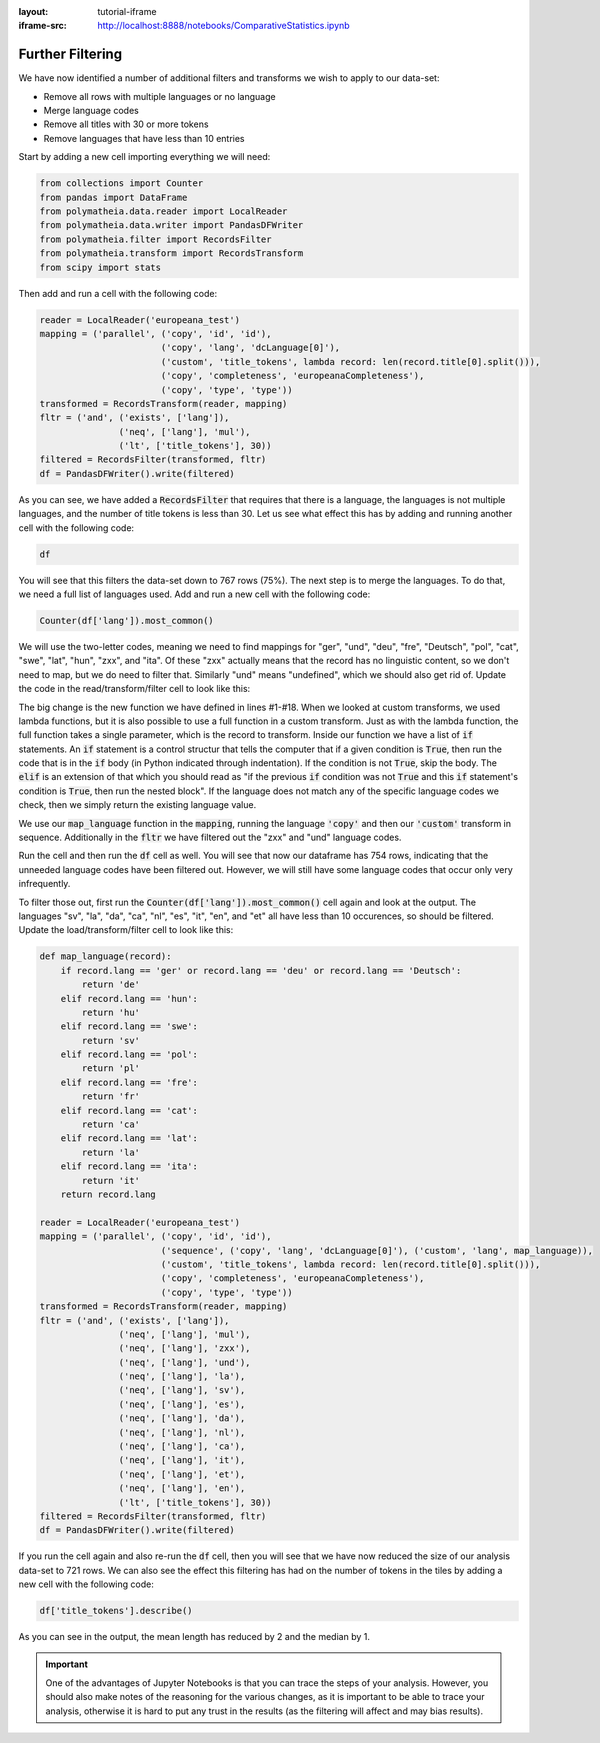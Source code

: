 :layout: tutorial-iframe
:iframe-src: http://localhost:8888/notebooks/ComparativeStatistics.ipynb

Further Filtering
=================

We have now identified a number of additional filters and transforms we wish to apply to our data-set:

* Remove all rows with multiple languages or no language
* Merge language codes
* Remove all titles with 30 or more tokens
* Remove languages that have less than 10 entries

Start by adding a new cell importing everything we will need:

.. sourcecode:: python

    from collections import Counter
    from pandas import DataFrame
    from polymatheia.data.reader import LocalReader
    from polymatheia.data.writer import PandasDFWriter
    from polymatheia.filter import RecordsFilter
    from polymatheia.transform import RecordsTransform
    from scipy import stats

Then add and run a cell with the following code:

.. sourcecode:: python

    reader = LocalReader('europeana_test')
    mapping = ('parallel', ('copy', 'id', 'id'),
                           ('copy', 'lang', 'dcLanguage[0]'),
                           ('custom', 'title_tokens', lambda record: len(record.title[0].split())),
                           ('copy', 'completeness', 'europeanaCompleteness'),
                           ('copy', 'type', 'type'))
    transformed = RecordsTransform(reader, mapping)
    fltr = ('and', ('exists', ['lang']),
                   ('neq', ['lang'], 'mul'),
                   ('lt', ['title_tokens'], 30))
    filtered = RecordsFilter(transformed, fltr)
    df = PandasDFWriter().write(filtered)

As you can see, we have added a :code:`RecordsFilter` that requires that there is a language, the languages is not multiple languages, and the number of title tokens is less than 30. Let us see what effect this has by adding and running another cell with the following code:

.. sourcecode:: python

    df

You will see that this filters the data-set down to 767 rows (75%). The next step is to merge the languages. To do that, we need a full list of languages used. Add and run a new cell with the following code:

.. sourcecode:: python

    Counter(df['lang']).most_common()

We will use the two-letter codes, meaning we need to find mappings for "ger", "und", "deu", "fre", "Deutsch", "pol", "cat", "swe", "lat", "hun", "zxx", and "ita". Of these "zxx" actually means that the record has no linguistic content, so we don't need to map, but we do need to filter that. Similarly "und" means "undefined", which we should also get rid of. Update the code in the read/transform/filter cell to look like this:

.. sourcecode:: python
    :linenos:

    def map_language(record):
        if record.lang == 'ger' or record.lang == 'deu' or record.lang == 'Deutsch':
            return 'de'
        elif record.lang == 'hun':
            return 'hu'
        elif record.lang == 'swe':
            return 'sv'
        elif record.lang == 'pol':
            return 'pl'
        elif record.lang == 'fre':
            return 'fr'
        elif record.lang == 'cat':
            return 'ca'
        elif record.lang == 'lat':
            return 'la'
        elif record.lang == 'ita':
            return 'it'
        return record.lang

    reader = LocalReader('europeana_test')
    mapping = ('parallel', ('copy', 'id', 'id'),
                           ('sequence', ('copy', 'lang', 'dcLanguage[0]'),
                                        ('custom', 'lang', map_language)),
                           ('custom', 'title_tokens', lambda record: len(record.title[0].split())),
                           ('copy', 'completeness', 'europeanaCompleteness'),
                           ('copy', 'type', 'type'))
    transformed = RecordsTransform(reader, mapping)
    fltr = ('and', ('exists', ['lang']),
                   ('neq', ['lang'], 'mul'),
                   ('neq', ['lang'], 'zxx'),
                   ('neq', ['lang'], 'und'),
                   ('lt', ['title_tokens'], 30))
    filtered = RecordsFilter(transformed, fltr)
    df = PandasDFWriter().write(filtered)

The big change is the new function we have defined in lines \#1-\#18. When we looked at custom transforms, we used lambda functions, but it is also possible to use a full function in a custom transform. Just as with the lambda function, the full function takes a single parameter, which is the record to transform. Inside our function we have a list of :code:`if` statements. An :code:`if` statement is a control structur that tells the computer that if a given condition is :code:`True`, then run the code that is in the :code:`if` body (in Python indicated through indentation). If the condition is not :code:`True`, skip the body. The :code:`elif` is an extension of that which you should read as "if the previous :code:`if` condition was not :code:`True` and this :code:`if` statement's condition is :code:`True`, then run the nested block". If the language does not match any of the specific language codes we check, then we simply return the existing language value.

We use our :code:`map_language` function in the :code:`mapping`, running the language :code:`'copy'` and then our :code:`'custom'` transform in sequence. Additionally in the :code:`fltr` we have filtered out the "zxx" and "und" language codes.

Run the cell and then run the :code:`df` cell as well. You will see that now our dataframe has 754 rows, indicating that the unneeded language codes have been filtered out. However, we will still have some language codes that occur only very infrequently.

To filter those out, first run the :code:`Counter(df['lang']).most_common()` cell again and look at the output. The languages "sv", "la", "da", "ca", "nl", "es", "it", "en", and "et" all have less than 10 occurences, so should be filtered. Update the load/transform/filter cell to look like this:

.. sourcecode:: python

    def map_language(record):
        if record.lang == 'ger' or record.lang == 'deu' or record.lang == 'Deutsch':
            return 'de'
        elif record.lang == 'hun':
            return 'hu'
        elif record.lang == 'swe':
            return 'sv'
        elif record.lang == 'pol':
            return 'pl'
        elif record.lang == 'fre':
            return 'fr'
        elif record.lang == 'cat':
            return 'ca'
        elif record.lang == 'lat':
            return 'la'
        elif record.lang == 'ita':
            return 'it'
        return record.lang

    reader = LocalReader('europeana_test')
    mapping = ('parallel', ('copy', 'id', 'id'),
                           ('sequence', ('copy', 'lang', 'dcLanguage[0]'), ('custom', 'lang', map_language)),
                           ('custom', 'title_tokens', lambda record: len(record.title[0].split())),
                           ('copy', 'completeness', 'europeanaCompleteness'),
                           ('copy', 'type', 'type'))
    transformed = RecordsTransform(reader, mapping)
    fltr = ('and', ('exists', ['lang']),
                   ('neq', ['lang'], 'mul'),
                   ('neq', ['lang'], 'zxx'),
                   ('neq', ['lang'], 'und'),
                   ('neq', ['lang'], 'la'),
                   ('neq', ['lang'], 'sv'),
                   ('neq', ['lang'], 'es'),
                   ('neq', ['lang'], 'da'),
                   ('neq', ['lang'], 'nl'),
                   ('neq', ['lang'], 'ca'),
                   ('neq', ['lang'], 'it'),
                   ('neq', ['lang'], 'et'),
                   ('neq', ['lang'], 'en'),
                   ('lt', ['title_tokens'], 30))
    filtered = RecordsFilter(transformed, fltr)
    df = PandasDFWriter().write(filtered)

If you run the cell again and also re-run the :code:`df` cell, then you will see that we have now reduced the size of our analysis data-set to 721 rows. We can also see the effect this filtering has had on the number of tokens in the tiles by adding a new cell with the following code:

.. sourcecode:: python

    df['title_tokens'].describe()

As you can see in the output, the mean length has reduced by 2 and the median by 1.

.. important::

   One of the advantages of Jupyter Notebooks is that you can trace the steps of your analysis. However, you should also make notes of the reasoning for the various changes, as it is important to be able to trace your analysis, otherwise it is hard to put any trust in the results (as the filtering will affect and may bias results).
